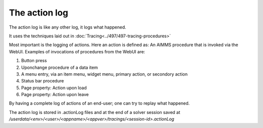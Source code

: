 The action log
===============

The action log is like any other log, it logs what happened.

It uses the techniques laid out in :doc:`Tracing<../497/497-tracing-procedures>` 

Most important is the logging of actions.  Here an action is defined as: An AIMMS procedure that is invoked via the WebUI.
Examples of invocations of procedures from the WebUI are:

#.  Button press

#.  Uponchange procedure of a data item

#.  A menu entry, via an item menu, widget menu, primary action, or secondory action

#.  Status bar procedure

#.  Page property: Action upon load

#.  Page property: Action upon leave

By having a complete log of actions of an end-user; one can try to replay what happened.

The action log is stored in .actionLog files and at the end of a solver session saved at `/userdata/<env>/<user>/<appname>/<appver>/tracings/<session-id>.actionLog`

.. code-block:: aimms
    :linenos:

    Set s_messageLevels {
        Index: i_messageLevel;
        Definition: {
            data { trace, debug, info, warn, error, fatal } ;
        }
        Comment: "The message levels for tracing";
    }







